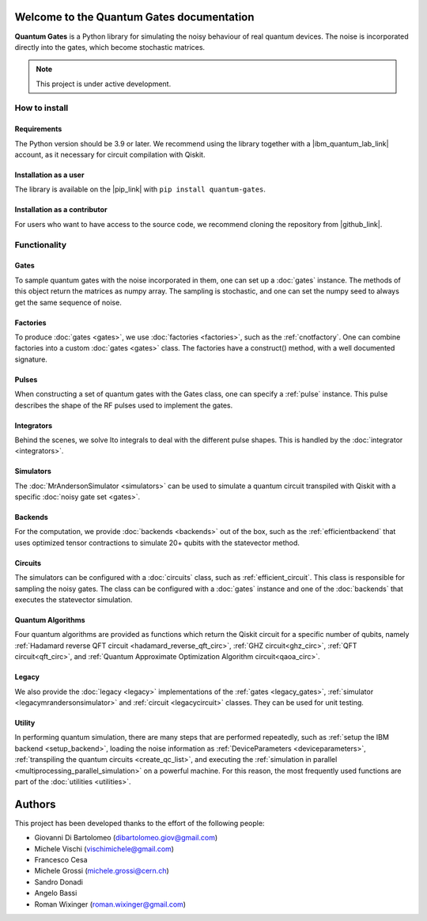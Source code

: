 Welcome to the Quantum Gates documentation
======================================

**Quantum Gates** is a Python library for simulating the noisy behaviour of 
real quantum devices. The noise is incorporated directly into the gates, 
which become stochastic matrices. 

.. note::

   This project is under active development.


How to install
--------------

Requirements
~~~~~~~~~~~~

The Python version should be 3.9 or later. We recommend using the library
together with a |ibm_quantum_lab_link| account, as it necessary for 
circuit compilation with Qiskit.

.. |ibm_quantum_lab_link| raw:: html

   <a href="https://quantum-computing.ibm.com/lab" target="_blank">IBM Quantum Lab</a>

Installation as a user
~~~~~~~~~~~~~~~~~~~~~~

The library is available on the |pip_link| with ``pip install quantum-gates``.

.. |pip_link| raw:: html

   <a href="https://pypi.org/project/quantum-gates/" target="_blank">Python Package Index (PyPI)</a>


Installation as a contributor
~~~~~~~~~~~~~~~~~~~~~~~~~~~~~

For users who want to have access to the source code, we recommend cloning 
the repository from |github_link|.

.. |github_link| raw:: html

   <a href="https://github.com/CERN-IT-INNOVATION/quantum-gates" target="_blank">Github</a>


Functionality
--------------

Gates
~~~~~

To sample quantum gates with the noise incorporated in them, one can set
up a :doc:`gates` instance. The methods of this object return the matrices
as numpy array. The sampling is stochastic, and one can set the numpy seed
to always get the same sequence of noise.


Factories
~~~~~~~~~

To produce :doc:`gates <gates>`, we use :doc:`factories <factories>`, such as the
:ref:`cnotfactory`. One can combine factories into a custom :doc:`gates <gates>` 
class. The factories have a construct() method, with a well documented 
signature. 

Pulses
~~~~~~

When constructing a set of quantum gates with the Gates class, one can
specify a :ref:`pulse` instance. This pulse describes the shape of the RF pulses 
used to implement the gates.

Integrators
~~~~~~~~~~~

Behind the scenes, we solve Ito integrals to deal with the different
pulse shapes. This is handled by the :doc:`integrator <integrators>`.

Simulators
~~~~~~~~~~

The :doc:`MrAndersonSimulator <simulators>` can be used to simulate 
a quantum circuit transpiled with Qiskit with a specific 
:doc:`noisy gate set <gates>`.

Backends
~~~~~~~~

For the computation, we provide :doc:`backends <backends>` out of the box, 
such as the :ref:`efficientbackend` that uses optimized tensor contractions 
to simulate 20+ qubits with the statevector method.

Circuits
~~~~~~~~

The simulators can be configured with a :doc:`circuits` class, such as 
:ref:`efficient_circuit`. This class is responsible for sampling the 
noisy gates. The class can be configured with a :doc:`gates` instance and one of 
the :doc:`backends` that executes the statevector simulation.

Quantum Algorithms
~~~~~~~~~~~~~~~~~~

Four quantum algorithms are provided as functions which return the Qiskit circuit
for a specific number of qubits, namely
:ref:`Hadamard reverse QFT circuit <hadamard_reverse_qft_circ>`,
:ref:`GHZ circuit<ghz_circ>`, :ref:`QFT circuit<qft_circ>`, and
:ref:`Quantum Approximate Optimization Algorithm circuit<qaoa_circ>`.


Legacy
~~~~~~

We also provide the :doc:`legacy <legacy>` implementations of the 
:ref:`gates <legacy_gates>`, :ref:`simulator <legacymrandersonsimulator>` 
and :ref:`circuit <legacycircuit>` classes. They can be used for unit testing.

Utility
~~~~~~

In performing quantum simulation, there are many steps that are
performed repeatedly, such as :ref:`setup the IBM backend <setup_backend>`, 
loading the noise information as :ref:`DeviceParameters <deviceparameters>`, 
:ref:`transpiling the quantum circuits <create_qc_list>`, and executing the 
:ref:`simulation in parallel <multiprocessing_parallel_simulation>` on a 
powerful machine. For this reason, the most frequently used functions are 
part of the :doc:`utilities <utilities>`.


Authors
=======

This project has been developed thanks to the effort of the following
people:

-  Giovanni Di Bartolomeo (dibartolomeo.giov@gmail.com)
-  Michele Vischi (vischimichele@gmail.com)
-  Francesco Cesa
-  Michele Grossi (michele.grossi@cern.ch)
-  Sandro Donadi
-  Angelo Bassi
-  Roman Wixinger (roman.wixinger@gmail.com)
